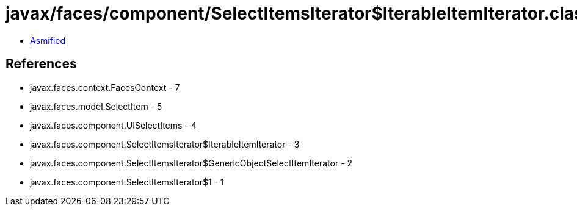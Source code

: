 = javax/faces/component/SelectItemsIterator$IterableItemIterator.class

 - link:SelectItemsIterator$IterableItemIterator-asmified.java[Asmified]

== References

 - javax.faces.context.FacesContext - 7
 - javax.faces.model.SelectItem - 5
 - javax.faces.component.UISelectItems - 4
 - javax.faces.component.SelectItemsIterator$IterableItemIterator - 3
 - javax.faces.component.SelectItemsIterator$GenericObjectSelectItemIterator - 2
 - javax.faces.component.SelectItemsIterator$1 - 1
